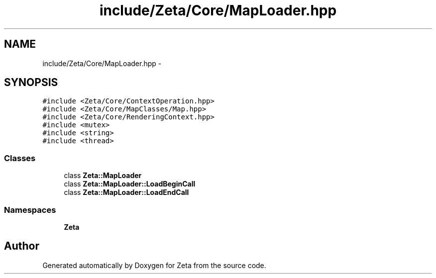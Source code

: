 .TH "include/Zeta/Core/MapLoader.hpp" 3 "Wed Feb 10 2016" "Zeta" \" -*- nroff -*-
.ad l
.nh
.SH NAME
include/Zeta/Core/MapLoader.hpp \- 
.SH SYNOPSIS
.br
.PP
\fC#include <Zeta/Core/ContextOperation\&.hpp>\fP
.br
\fC#include <Zeta/Core/MapClasses/Map\&.hpp>\fP
.br
\fC#include <Zeta/Core/RenderingContext\&.hpp>\fP
.br
\fC#include <mutex>\fP
.br
\fC#include <string>\fP
.br
\fC#include <thread>\fP
.br

.SS "Classes"

.in +1c
.ti -1c
.RI "class \fBZeta::MapLoader\fP"
.br
.ti -1c
.RI "class \fBZeta::MapLoader::LoadBeginCall\fP"
.br
.ti -1c
.RI "class \fBZeta::MapLoader::LoadEndCall\fP"
.br
.in -1c
.SS "Namespaces"

.in +1c
.ti -1c
.RI " \fBZeta\fP"
.br
.in -1c
.SH "Author"
.PP 
Generated automatically by Doxygen for Zeta from the source code\&.
